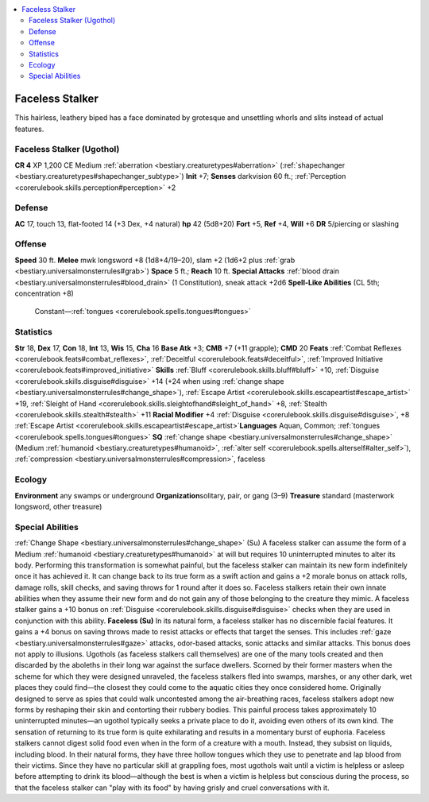 
.. _`bestiary2.facelessstalker`:

.. contents:: \ 

.. _`bestiary2.facelessstalker#faceless_stalker`:

Faceless Stalker
*****************
This hairless, leathery biped has a face dominated by grotesque and unsettling whorls and slits instead of actual features. 

.. _`bestiary2.facelessstalker#faceless_stalker_(ugothol)`:

Faceless Stalker (Ugothol)
===========================

**CR 4** 
XP 1,200
CE Medium :ref:`aberration <bestiary.creaturetypes#aberration>`\  (:ref:`shapechanger <bestiary.creaturetypes#shapechanger_subtype>`\ )
\ **Init**\  +7; \ **Senses**\  darkvision 60 ft.; :ref:`Perception <corerulebook.skills.perception#perception>`\  +2

.. _`bestiary2.facelessstalker#defense`:

Defense
========
\ **AC**\  17, touch 13, flat-footed 14 (+3 Dex, +4 natural)
\ **hp**\  42 (5d8+20)
\ **Fort**\  +5, \ **Ref**\  +4, \ **Will**\  +6 
\ **DR**\  5/piercing or slashing

.. _`bestiary2.facelessstalker#offense`:

Offense
========
\ **Speed**\  30 ft.
\ **Melee**\  mwk longsword +8 (1d8+4/19–20), slam +2 (1d6+2 plus :ref:`grab <bestiary.universalmonsterrules#grab>`\ )
\ **Space**\  5 ft.; \ **Reach**\  10 ft. 
\ **Special Attacks**\  :ref:`blood drain <bestiary.universalmonsterrules#blood_drain>`\  (1 Constitution), sneak attack +2d6
\ **Spell-Like Abilities**\  (CL 5th; concentration +8)
 Constant—:ref:`tongues <corerulebook.spells.tongues#tongues>`

.. _`bestiary2.facelessstalker#statistics`:

Statistics
===========
\ **Str**\  18, \ **Dex**\  17, \ **Con**\  18, \ **Int**\  13, \ **Wis**\  15, \ **Cha**\  16
\ **Base Atk**\  +3; \ **CMB**\  +7 (+11 grapple); \ **CMD**\  20
\ **Feats**\  :ref:`Combat Reflexes <corerulebook.feats#combat_reflexes>`\ , :ref:`Deceitful <corerulebook.feats#deceitful>`\ , :ref:`Improved Initiative <corerulebook.feats#improved_initiative>`
\ **Skills**\  :ref:`Bluff <corerulebook.skills.bluff#bluff>`\  +10, :ref:`Disguise <corerulebook.skills.disguise#disguise>`\  +14 (+24 when using :ref:`change shape <bestiary.universalmonsterrules#change_shape>`\ ), :ref:`Escape Artist <corerulebook.skills.escapeartist#escape_artist>`\  +19, :ref:`Sleight of Hand <corerulebook.skills.sleightofhand#sleight_of_hand>`\  +8, :ref:`Stealth <corerulebook.skills.stealth#stealth>`\  +11 \ **Racial Modifier**\  +4 :ref:`Disguise <corerulebook.skills.disguise#disguise>`\ , +8 :ref:`Escape Artist <corerulebook.skills.escapeartist#escape_artist>`\  
\ **Languages**\  Aquan, Common; :ref:`tongues <corerulebook.spells.tongues#tongues>`
\ **SQ**\  :ref:`change shape <bestiary.universalmonsterrules#change_shape>`\  (Medium :ref:`humanoid <bestiary.creaturetypes#humanoid>`\ , :ref:`alter self <corerulebook.spells.alterself#alter_self>`\ ), :ref:`compression <bestiary.universalmonsterrules#compression>`\ , faceless

.. _`bestiary2.facelessstalker#ecology`:

Ecology
========
\ **Environment**\  any swamps or underground
\ **Organization**\ solitary, pair, or gang (3–9)
\ **Treasure**\  standard (masterwork longsword, other treasure)

.. _`bestiary2.facelessstalker#special_abilities`:

Special Abilities
==================
:ref:`Change Shape <bestiary.universalmonsterrules#change_shape>`\  (Su) A faceless stalker can assume the form of a Medium :ref:`humanoid <bestiary.creaturetypes#humanoid>`\  at will but requires 10 uninterrupted minutes to alter its body. Performing this transformation is somewhat painful, but the faceless stalker can maintain its new form indefinitely once it has achieved it. It can change back to its true form as a swift action and gains a +2 morale bonus on attack rolls, damage rolls, skill checks, and saving throws for 1 round after it does so. Faceless stalkers retain their own innate abilities when they assume their new form and do not gain any of those belonging to the creature they mimic. A faceless stalker gains a +10 bonus on :ref:`Disguise <corerulebook.skills.disguise#disguise>`\  checks when they are used in conjunction with this ability. 
\ **Faceless (Su)**\  In its natural form, a faceless stalker has no discernible facial features. It gains a +4 bonus on saving throws made to resist attacks or effects that target the senses. This includes :ref:`gaze <bestiary.universalmonsterrules#gaze>`\  attacks, odor-based attacks, sonic attacks and similar attacks. This bonus does not apply to illusions. 
Ugothols (as faceless stalkers call themselves) are one of the many tools created and then discarded by the aboleths in their long war against the surface dwellers. Scorned by their former masters when the scheme for which they were designed unraveled, the faceless stalkers fled into swamps, marshes, or any other dark, wet places they could find—the closest they could come to the aquatic cities they once considered home. 
Originally designed to serve as spies that could walk uncontested among the air-breathing races, faceless stalkers adopt new forms by reshaping their skin and contorting their rubbery bodies. This painful process takes approximately 10 uninterrupted minutes—an ugothol typically seeks a private place to do it, avoiding even others of its own kind. The sensation of returning to its true form is quite exhilarating and results in a momentary burst of euphoria. 
Faceless stalkers cannot digest solid food even when in the form of a creature with a mouth. Instead, they subsist on liquids, including blood. In their natural forms, they have three hollow tongues which they use to penetrate and lap blood from their victims. Since they have no particular skill at grappling foes, most ugothols wait until a victim is helpless or asleep before attempting to drink its blood—although the best is when a victim is helpless but conscious during the process, so that the faceless stalker can "play with its food" by having grisly and cruel conversations with it.

